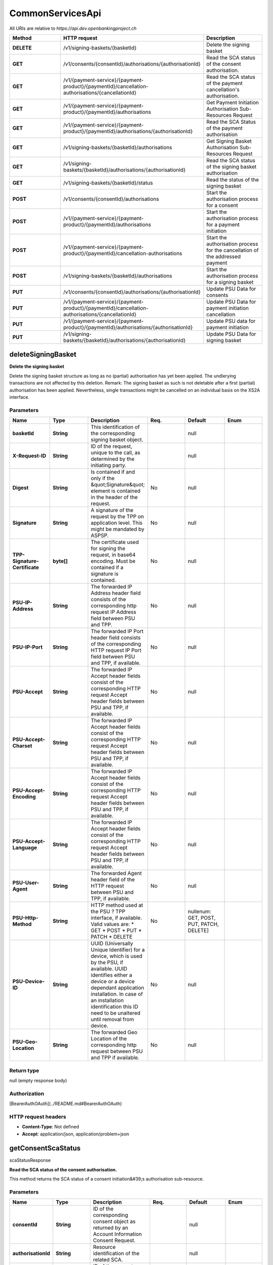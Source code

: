 CommonServicesApi
==========================================================


All URIs are relative to *https://api.dev.openbankingproject.ch*

.. csv-table::
   :header:  "Method", "HTTP request", "Description"
   :widths: 500, 500, 500

    "**DELETE**","/v1/signing-baskets/{basketId}","Delete the signing basket"
    "**GET**","/v1/consents/{consentId}/authorisations/{authorisationId}","Read the SCA status of the consent authorisation."
    "**GET**","/v1/{payment-service}/{payment-product}/{paymentId}/cancellation-authorisations/{cancellationId}","Read the SCA status of the payment cancellation's authorisation."
    "**GET**","/v1/{payment-service}/{payment-product}/{paymentId}/authorisations","Get Payment Initiation Authorisation Sub-Resources Request"
    "**GET**","/v1/{payment-service}/{payment-product}/{paymentId}/authorisations/{authorisationId}","Read the SCA Status of the payment authorisation"
    "**GET**","/v1/signing-baskets/{basketId}/authorisations","Get Signing Basket Authorisation Sub-Resources Request"
    "**GET**","/v1/signing-baskets/{basketId}/authorisations/{authorisationId}","Read the SCA status of the signing basket authorisation"
    "**GET**","/v1/signing-baskets/{basketId}/status","Read the status of the signing basket"
    "**POST**","/v1/consents/{consentId}/authorisations","Start the authorisation process for a consent"
    "**POST**","/v1/{payment-service}/{payment-product}/{paymentId}/authorisations","Start the authorisation process for a payment initiation"
    "**POST**","/v1/{payment-service}/{payment-product}/{paymentId}/cancellation-authorisations","Start the authorisation process for the cancellation of the addressed payment"
    "**POST**","/v1/signing-baskets/{basketId}/authorisations","Start the authorisation process for a signing basket"
    "**PUT**","/v1/consents/{consentId}/authorisations/{authorisationId}","Update PSU Data for consents"
    "**PUT**","/v1/{payment-service}/{payment-product}/{paymentId}/cancellation-authorisations/{cancellationId}","Update PSU Data for payment initiation cancellation"
    "**PUT**","/v1/{payment-service}/{payment-product}/{paymentId}/authorisations/{authorisationId}","Update PSU data for payment initiation"
    "**PUT**","/v1/signing-baskets/{basketId}/authorisations/{authorisationId}","Update PSU Data for signing basket"



deleteSigningBasket
---------------------------------------------


**Delete the signing basket**

Delete the signing basket structure as long as no (partial) authorisation has yet been applied. The undlerying transactions are not affected by this deletion.  Remark: The signing basket as such is not deletable after a first (partial) authorisation has been applied. Nevertheless, single transactions might be cancelled on an individual basis on the XS2A interface. 

Parameters
~~~~~~~~~~


.. csv-table::
   :header:  "Name", "Type", "Description", "Req.", "Default", "Enum"
   :widths: 500, 500, 500, 500, 500, 500

    "**basketId**", "**String**", "This identification of the corresponding signing basket object. ","", "null"
    "**X-Request-ID**", "**String**", "ID of the request, unique to the call, as determined by the initiating party.","", "null"
    "**Digest**", "**String**", "Is contained if and only if the \&quot;Signature\&quot; element is contained in the header of the request.","No", "null"
    "**Signature**", "**String**", "A signature of the request by the TPP on application level. This might be mandated by ASPSP. ","No", "null"
    "**TPP-Signature-Certificate**", "**byte[]**", "The certificate used for signing the request, in base64 encoding. Must be contained if a signature is contained. ","No", "null"
    "**PSU-IP-Address**", "**String**", "The forwarded IP Address header field consists of the corresponding http request IP Address field between PSU and TPP. ","No", "null"
    "**PSU-IP-Port**", "**String**", "The forwarded IP Port header field consists of the corresponding HTTP request IP Port field between PSU and TPP, if available. ","No", "null"
    "**PSU-Accept**", "**String**", "The forwarded IP Accept header fields consist of the corresponding HTTP request Accept header fields between PSU and TPP, if available. ","No", "null"
    "**PSU-Accept-Charset**", "**String**", "The forwarded IP Accept header fields consist of the corresponding HTTP request Accept header fields between PSU and TPP, if available. ","No", "null"
    "**PSU-Accept-Encoding**", "**String**", "The forwarded IP Accept header fields consist of the corresponding HTTP request Accept header fields between PSU and TPP, if available. ","No", "null"
    "**PSU-Accept-Language**", "**String**", "The forwarded IP Accept header fields consist of the corresponding HTTP request Accept header fields between PSU and TPP, if available. ","No", "null"
    "**PSU-User-Agent**", "**String**", "The forwarded Agent header field of the HTTP request between PSU and TPP, if available. ","No", "null"
    "**PSU-Http-Method**", "**String**", "HTTP method used at the PSU ? TPP interface, if available. Valid values are: * GET * POST * PUT * PATCH * DELETE ","No", "nullenum: GET, POST, PUT, PATCH, DELETE]"
    "**PSU-Device-ID**", "**String**", "UUID (Universally Unique Identifier) for a device, which is used by the PSU, if available. UUID identifies either a device or a device dependant application installation. In case of an installation identification this ID need to be unaltered until removal from device. ","No", "null"
    "**PSU-Geo-Location**", "**String**", "The forwarded Geo Location of the corresponding http request between PSU and TPP if available. ","No", "null"


Return type
~~~~~~~~~~~

null (empty response body)

Authorization
~~~~~~~~~~~~~

[BearerAuthOAuth](../README.md#BearerAuthOAuth)

HTTP request headers
~~~~~~~~~~~~~~~~~~~~

- **Content-Type**: Not defined
- **Accept**: application/json, application/problem+json

getConsentScaStatus
---------------------------------------------
scaStatusResponse

**Read the SCA status of the consent authorisation.**

This method returns the SCA status of a consent initiation&#39;s authorisation sub-resource. 

Parameters
~~~~~~~~~~


.. csv-table::
   :header:  "Name", "Type", "Description", "Req.", "Default", "Enum"
   :widths: 500, 500, 500, 500, 500, 500

    "**consentId**", "**String**", "ID of the corresponding consent object as returned by an Account Information Consent Request. ","", "null"
    "**authorisationId**", "**String**", "Resource identification of the related SCA.","", "null"
    "**X-Request-ID**", "**String**", "ID of the request, unique to the call, as determined by the initiating party.","", "null"
    "**Digest**", "**String**", "Is contained if and only if the \&quot;Signature\&quot; element is contained in the header of the request.","No", "null"
    "**Signature**", "**String**", "A signature of the request by the TPP on application level. This might be mandated by ASPSP. ","No", "null"
    "**TPP-Signature-Certificate**", "**byte[]**", "The certificate used for signing the request, in base64 encoding. Must be contained if a signature is contained. ","No", "null"
    "**PSU-IP-Address**", "**String**", "The forwarded IP Address header field consists of the corresponding HTTP request IP Address field between PSU and TPP. It shall be contained if and only if this request was actively initiated by the PSU. ","No", "null"
    "**PSU-IP-Port**", "**String**", "The forwarded IP Port header field consists of the corresponding HTTP request IP Port field between PSU and TPP, if available. ","No", "null"
    "**PSU-Accept**", "**String**", "The forwarded IP Accept header fields consist of the corresponding HTTP request Accept header fields between PSU and TPP, if available. ","No", "null"
    "**PSU-Accept-Charset**", "**String**", "The forwarded IP Accept header fields consist of the corresponding HTTP request Accept header fields between PSU and TPP, if available. ","No", "null"
    "**PSU-Accept-Encoding**", "**String**", "The forwarded IP Accept header fields consist of the corresponding HTTP request Accept header fields between PSU and TPP, if available. ","No", "null"
    "**PSU-Accept-Language**", "**String**", "The forwarded IP Accept header fields consist of the corresponding HTTP request Accept header fields between PSU and TPP, if available. ","No", "null"
    "**PSU-User-Agent**", "**String**", "The forwarded Agent header field of the HTTP request between PSU and TPP, if available. ","No", "null"
    "**PSU-Http-Method**", "**String**", "HTTP method used at the PSU ? TPP interface, if available. Valid values are: * GET * POST * PUT * PATCH * DELETE ","No", "nullenum: GET, POST, PUT, PATCH, DELETE]"
    "**PSU-Device-ID**", "**String**", "UUID (Universally Unique Identifier) for a device, which is used by the PSU, if available. UUID identifies either a device or a device dependant application installation. In case of an installation identification this ID need to be unaltered until removal from device. ","No", "null"
    "**PSU-Geo-Location**", "**String**", "The forwarded Geo Location of the corresponding http request between PSU and TPP if available. ","No", "null"


Return type
~~~~~~~~~~~

[**scaStatusResponse**](../Models/scaStatusResponse.md)

Authorization
~~~~~~~~~~~~~

[BearerAuthOAuth](../README.md#BearerAuthOAuth)

HTTP request headers
~~~~~~~~~~~~~~~~~~~~

- **Content-Type**: Not defined
- **Accept**: application/json, application/problem+json

getPaymentCancellationScaStatus
---------------------------------------------
scaStatusResponse

**Read the SCA status of the payment cancellation&#39;s authorisation.**

This method returns the SCA status of a payment initiation&#39;s authorisation sub-resource. 

Parameters
~~~~~~~~~~


.. csv-table::
   :header:  "Name", "Type", "Description", "Req.", "Default", "Enum"
   :widths: 500, 500, 500, 500, 500, 500

    "**payment-service**", "**String**", "Payment service:  Possible values are: * payments * bulk-payments * periodic-payments ","", "nullenum: payments, bulk-payments, periodic-payments]"
    "**payment-product**", "**String**", "The addressed payment product endpoint, e.g. for SEPA Credit Transfers (SCT). The ASPSP will publish which of the payment products/endpoints will be supported.  The following payment products are supported:   - domestic-swiss-credit-transfers-isr   - domestic-swiss-credit-transfers   - domestic-swiss-foreign-credit-transfers   - swiss-sepa-credit-transfers   - swiss-cross-border-credit-transfers   - pain.001-sepa-credit-transfers   - pain.001-cross-border-credit-transfers   - pain.001-swiss-six-credit-transfers  **Remark:** For all SEPA Credit Transfer based endpoints which accept XML encoding, the XML pain.001 schemes provided by EPC are supported by the ASPSP as a minimum for the body content. Further XML schemes might be supported by some communities.  **Remark:** For cross-border and TARGET-2 payments only community wide pain.001 schemes do exist. There are plenty of country specificic scheme variants. ","", "nullenum: domestic-swiss-credit-transfers-isr, domestic-swiss-credit-transfers, domestic-swiss-foreign-credit-transfers, swiss-sepa-credit-transfers, swiss-cross-border-credit-transfers, pain.001-sepa-credit-transfers, pain.001-cross-border-credit-transfers, pain.001-swiss-six-credit-transfers]"
    "**paymentId**", "**String**", "Resource identification of the generated payment initiation resource.","", "null"
    "**cancellationId**", "**String**", "Identification for cancellation resource.","", "null"
    "**X-Request-ID**", "**String**", "ID of the request, unique to the call, as determined by the initiating party.","", "null"
    "**Digest**", "**String**", "Is contained if and only if the \&quot;Signature\&quot; element is contained in the header of the request.","No", "null"
    "**Signature**", "**String**", "A signature of the request by the TPP on application level. This might be mandated by ASPSP. ","No", "null"
    "**TPP-Signature-Certificate**", "**byte[]**", "The certificate used for signing the request, in base64 encoding. Must be contained if a signature is contained. ","No", "null"
    "**PSU-IP-Address**", "**String**", "The forwarded IP Address header field consists of the corresponding http request IP Address field between PSU and TPP. ","No", "null"
    "**PSU-IP-Port**", "**String**", "The forwarded IP Port header field consists of the corresponding HTTP request IP Port field between PSU and TPP, if available. ","No", "null"
    "**PSU-Accept**", "**String**", "The forwarded IP Accept header fields consist of the corresponding HTTP request Accept header fields between PSU and TPP, if available. ","No", "null"
    "**PSU-Accept-Charset**", "**String**", "The forwarded IP Accept header fields consist of the corresponding HTTP request Accept header fields between PSU and TPP, if available. ","No", "null"
    "**PSU-Accept-Encoding**", "**String**", "The forwarded IP Accept header fields consist of the corresponding HTTP request Accept header fields between PSU and TPP, if available. ","No", "null"
    "**PSU-Accept-Language**", "**String**", "The forwarded IP Accept header fields consist of the corresponding HTTP request Accept header fields between PSU and TPP, if available. ","No", "null"
    "**PSU-User-Agent**", "**String**", "The forwarded Agent header field of the HTTP request between PSU and TPP, if available. ","No", "null"
    "**PSU-Http-Method**", "**String**", "HTTP method used at the PSU ? TPP interface, if available. Valid values are: * GET * POST * PUT * PATCH * DELETE ","No", "nullenum: GET, POST, PUT, PATCH, DELETE]"
    "**PSU-Device-ID**", "**String**", "UUID (Universally Unique Identifier) for a device, which is used by the PSU, if available. UUID identifies either a device or a device dependant application installation. In case of an installation identification this ID need to be unaltered until removal from device. ","No", "null"
    "**PSU-Geo-Location**", "**String**", "The forwarded Geo Location of the corresponding http request between PSU and TPP if available. ","No", "null"


Return type
~~~~~~~~~~~

[**scaStatusResponse**](../Models/scaStatusResponse.md)

Authorization
~~~~~~~~~~~~~

[BearerAuthOAuth](../README.md#BearerAuthOAuth)

HTTP request headers
~~~~~~~~~~~~~~~~~~~~

- **Content-Type**: Not defined
- **Accept**: application/json, application/problem+json

getPaymentInitiationAuthorisation
---------------------------------------------
authorisations

**Get Payment Initiation Authorisation Sub-Resources Request**

Read a list of all authorisation subresources IDs which have been created.  This function returns an array of hyperlinks to all generated authorisation sub-resources. 

Parameters
~~~~~~~~~~


.. csv-table::
   :header:  "Name", "Type", "Description", "Req.", "Default", "Enum"
   :widths: 500, 500, 500, 500, 500, 500

    "**payment-service**", "**String**", "Payment service:  Possible values are: * payments * bulk-payments * periodic-payments ","", "nullenum: payments, bulk-payments, periodic-payments]"
    "**payment-product**", "**String**", "The addressed payment product endpoint, e.g. for SEPA Credit Transfers (SCT). The ASPSP will publish which of the payment products/endpoints will be supported.  The following payment products are supported:   - domestic-swiss-credit-transfers-isr   - domestic-swiss-credit-transfers   - domestic-swiss-foreign-credit-transfers   - swiss-sepa-credit-transfers   - swiss-cross-border-credit-transfers   - pain.001-sepa-credit-transfers   - pain.001-cross-border-credit-transfers   - pain.001-swiss-six-credit-transfers  **Remark:** For all SEPA Credit Transfer based endpoints which accept XML encoding, the XML pain.001 schemes provided by EPC are supported by the ASPSP as a minimum for the body content. Further XML schemes might be supported by some communities.  **Remark:** For cross-border and TARGET-2 payments only community wide pain.001 schemes do exist. There are plenty of country specificic scheme variants. ","", "nullenum: domestic-swiss-credit-transfers-isr, domestic-swiss-credit-transfers, domestic-swiss-foreign-credit-transfers, swiss-sepa-credit-transfers, swiss-cross-border-credit-transfers, pain.001-sepa-credit-transfers, pain.001-cross-border-credit-transfers, pain.001-swiss-six-credit-transfers]"
    "**paymentId**", "**String**", "Resource identification of the generated payment initiation resource.","", "null"
    "**X-Request-ID**", "**String**", "ID of the request, unique to the call, as determined by the initiating party.","", "null"
    "**Digest**", "**String**", "Is contained if and only if the \&quot;Signature\&quot; element is contained in the header of the request.","No", "null"
    "**Signature**", "**String**", "A signature of the request by the TPP on application level. This might be mandated by ASPSP. ","No", "null"
    "**TPP-Signature-Certificate**", "**byte[]**", "The certificate used for signing the request, in base64 encoding. Must be contained if a signature is contained. ","No", "null"
    "**PSU-IP-Address**", "**String**", "The forwarded IP Address header field consists of the corresponding http request IP Address field between PSU and TPP. ","No", "null"
    "**PSU-IP-Port**", "**String**", "The forwarded IP Port header field consists of the corresponding HTTP request IP Port field between PSU and TPP, if available. ","No", "null"
    "**PSU-Accept**", "**String**", "The forwarded IP Accept header fields consist of the corresponding HTTP request Accept header fields between PSU and TPP, if available. ","No", "null"
    "**PSU-Accept-Charset**", "**String**", "The forwarded IP Accept header fields consist of the corresponding HTTP request Accept header fields between PSU and TPP, if available. ","No", "null"
    "**PSU-Accept-Encoding**", "**String**", "The forwarded IP Accept header fields consist of the corresponding HTTP request Accept header fields between PSU and TPP, if available. ","No", "null"
    "**PSU-Accept-Language**", "**String**", "The forwarded IP Accept header fields consist of the corresponding HTTP request Accept header fields between PSU and TPP, if available. ","No", "null"
    "**PSU-User-Agent**", "**String**", "The forwarded Agent header field of the HTTP request between PSU and TPP, if available. ","No", "null"
    "**PSU-Http-Method**", "**String**", "HTTP method used at the PSU ? TPP interface, if available. Valid values are: * GET * POST * PUT * PATCH * DELETE ","No", "nullenum: GET, POST, PUT, PATCH, DELETE]"
    "**PSU-Device-ID**", "**String**", "UUID (Universally Unique Identifier) for a device, which is used by the PSU, if available. UUID identifies either a device or a device dependant application installation. In case of an installation identification this ID need to be unaltered until removal from device. ","No", "null"
    "**PSU-Geo-Location**", "**String**", "The forwarded Geo Location of the corresponding http request between PSU and TPP if available. ","No", "null"


Return type
~~~~~~~~~~~

[**authorisations**](../Models/authorisations.md)

Authorization
~~~~~~~~~~~~~

[BearerAuthOAuth](../README.md#BearerAuthOAuth)

HTTP request headers
~~~~~~~~~~~~~~~~~~~~

- **Content-Type**: Not defined
- **Accept**: application/json, application/problem+json

getPaymentInitiationScaStatus
---------------------------------------------
scaStatusResponse

**Read the SCA Status of the payment authorisation**

This method returns the SCA status of a payment initiation&#39;s authorisation sub-resource. 

Parameters
~~~~~~~~~~


.. csv-table::
   :header:  "Name", "Type", "Description", "Req.", "Default", "Enum"
   :widths: 500, 500, 500, 500, 500, 500

    "**payment-service**", "**String**", "Payment service:  Possible values are: * payments * bulk-payments * periodic-payments ","", "nullenum: payments, bulk-payments, periodic-payments]"
    "**payment-product**", "**String**", "The addressed payment product endpoint, e.g. for SEPA Credit Transfers (SCT). The ASPSP will publish which of the payment products/endpoints will be supported.  The following payment products are supported:   - domestic-swiss-credit-transfers-isr   - domestic-swiss-credit-transfers   - domestic-swiss-foreign-credit-transfers   - swiss-sepa-credit-transfers   - swiss-cross-border-credit-transfers   - pain.001-sepa-credit-transfers   - pain.001-cross-border-credit-transfers   - pain.001-swiss-six-credit-transfers  **Remark:** For all SEPA Credit Transfer based endpoints which accept XML encoding, the XML pain.001 schemes provided by EPC are supported by the ASPSP as a minimum for the body content. Further XML schemes might be supported by some communities.  **Remark:** For cross-border and TARGET-2 payments only community wide pain.001 schemes do exist. There are plenty of country specificic scheme variants. ","", "nullenum: domestic-swiss-credit-transfers-isr, domestic-swiss-credit-transfers, domestic-swiss-foreign-credit-transfers, swiss-sepa-credit-transfers, swiss-cross-border-credit-transfers, pain.001-sepa-credit-transfers, pain.001-cross-border-credit-transfers, pain.001-swiss-six-credit-transfers]"
    "**paymentId**", "**String**", "Resource identification of the generated payment initiation resource.","", "null"
    "**authorisationId**", "**String**", "Resource identification of the related SCA.","", "null"
    "**X-Request-ID**", "**String**", "ID of the request, unique to the call, as determined by the initiating party.","", "null"
    "**Digest**", "**String**", "Is contained if and only if the \&quot;Signature\&quot; element is contained in the header of the request.","No", "null"
    "**Signature**", "**String**", "A signature of the request by the TPP on application level. This might be mandated by ASPSP. ","No", "null"
    "**TPP-Signature-Certificate**", "**byte[]**", "The certificate used for signing the request, in base64 encoding. Must be contained if a signature is contained. ","No", "null"
    "**PSU-IP-Address**", "**String**", "The forwarded IP Address header field consists of the corresponding http request IP Address field between PSU and TPP. ","No", "null"
    "**PSU-IP-Port**", "**String**", "The forwarded IP Port header field consists of the corresponding HTTP request IP Port field between PSU and TPP, if available. ","No", "null"
    "**PSU-Accept**", "**String**", "The forwarded IP Accept header fields consist of the corresponding HTTP request Accept header fields between PSU and TPP, if available. ","No", "null"
    "**PSU-Accept-Charset**", "**String**", "The forwarded IP Accept header fields consist of the corresponding HTTP request Accept header fields between PSU and TPP, if available. ","No", "null"
    "**PSU-Accept-Encoding**", "**String**", "The forwarded IP Accept header fields consist of the corresponding HTTP request Accept header fields between PSU and TPP, if available. ","No", "null"
    "**PSU-Accept-Language**", "**String**", "The forwarded IP Accept header fields consist of the corresponding HTTP request Accept header fields between PSU and TPP, if available. ","No", "null"
    "**PSU-User-Agent**", "**String**", "The forwarded Agent header field of the HTTP request between PSU and TPP, if available. ","No", "null"
    "**PSU-Http-Method**", "**String**", "HTTP method used at the PSU ? TPP interface, if available. Valid values are: * GET * POST * PUT * PATCH * DELETE ","No", "nullenum: GET, POST, PUT, PATCH, DELETE]"
    "**PSU-Device-ID**", "**String**", "UUID (Universally Unique Identifier) for a device, which is used by the PSU, if available. UUID identifies either a device or a device dependant application installation. In case of an installation identification this ID need to be unaltered until removal from device. ","No", "null"
    "**PSU-Geo-Location**", "**String**", "The forwarded Geo Location of the corresponding http request between PSU and TPP if available. ","No", "null"


Return type
~~~~~~~~~~~

[**scaStatusResponse**](../Models/scaStatusResponse.md)

Authorization
~~~~~~~~~~~~~

[BearerAuthOAuth](../README.md#BearerAuthOAuth)

HTTP request headers
~~~~~~~~~~~~~~~~~~~~

- **Content-Type**: Not defined
- **Accept**: application/json, application/problem+json

getSigningBasketAuthorisation
---------------------------------------------
authorisations

**Get Signing Basket Authorisation Sub-Resources Request**

Read a list of all authorisation subresources IDs which have been created.  This function returns an array of hyperlinks to all generated authorisation sub-resources. 

Parameters
~~~~~~~~~~


.. csv-table::
   :header:  "Name", "Type", "Description", "Req.", "Default", "Enum"
   :widths: 500, 500, 500, 500, 500, 500

    "**basketId**", "**String**", "This identification of the corresponding signing basket object. ","", "null"
    "**X-Request-ID**", "**String**", "ID of the request, unique to the call, as determined by the initiating party.","", "null"
    "**Digest**", "**String**", "Is contained if and only if the \&quot;Signature\&quot; element is contained in the header of the request.","No", "null"
    "**Signature**", "**String**", "A signature of the request by the TPP on application level. This might be mandated by ASPSP. ","No", "null"
    "**TPP-Signature-Certificate**", "**byte[]**", "The certificate used for signing the request, in base64 encoding. Must be contained if a signature is contained. ","No", "null"
    "**PSU-IP-Address**", "**String**", "The forwarded IP Address header field consists of the corresponding http request IP Address field between PSU and TPP. ","No", "null"
    "**PSU-IP-Port**", "**String**", "The forwarded IP Port header field consists of the corresponding HTTP request IP Port field between PSU and TPP, if available. ","No", "null"
    "**PSU-Accept**", "**String**", "The forwarded IP Accept header fields consist of the corresponding HTTP request Accept header fields between PSU and TPP, if available. ","No", "null"
    "**PSU-Accept-Charset**", "**String**", "The forwarded IP Accept header fields consist of the corresponding HTTP request Accept header fields between PSU and TPP, if available. ","No", "null"
    "**PSU-Accept-Encoding**", "**String**", "The forwarded IP Accept header fields consist of the corresponding HTTP request Accept header fields between PSU and TPP, if available. ","No", "null"
    "**PSU-Accept-Language**", "**String**", "The forwarded IP Accept header fields consist of the corresponding HTTP request Accept header fields between PSU and TPP, if available. ","No", "null"
    "**PSU-User-Agent**", "**String**", "The forwarded Agent header field of the HTTP request between PSU and TPP, if available. ","No", "null"
    "**PSU-Http-Method**", "**String**", "HTTP method used at the PSU ? TPP interface, if available. Valid values are: * GET * POST * PUT * PATCH * DELETE ","No", "nullenum: GET, POST, PUT, PATCH, DELETE]"
    "**PSU-Device-ID**", "**String**", "UUID (Universally Unique Identifier) for a device, which is used by the PSU, if available. UUID identifies either a device or a device dependant application installation. In case of an installation identification this ID need to be unaltered until removal from device. ","No", "null"
    "**PSU-Geo-Location**", "**String**", "The forwarded Geo Location of the corresponding http request between PSU and TPP if available. ","No", "null"


Return type
~~~~~~~~~~~

[**authorisations**](../Models/authorisations.md)

Authorization
~~~~~~~~~~~~~

[BearerAuthOAuth](../README.md#BearerAuthOAuth)

HTTP request headers
~~~~~~~~~~~~~~~~~~~~

- **Content-Type**: Not defined
- **Accept**: application/json, application/problem+json

getSigningBasketScaStatus
---------------------------------------------
scaStatusResponse

**Read the SCA status of the signing basket authorisation**

This method returns the SCA status of a signing basket&#39;s authorisation sub-resource. 

Parameters
~~~~~~~~~~


.. csv-table::
   :header:  "Name", "Type", "Description", "Req.", "Default", "Enum"
   :widths: 500, 500, 500, 500, 500, 500

    "**basketId**", "**String**", "This identification of the corresponding signing basket object. ","", "null"
    "**authorisationId**", "**String**", "Resource identification of the related SCA.","", "null"
    "**X-Request-ID**", "**String**", "ID of the request, unique to the call, as determined by the initiating party.","", "null"
    "**Digest**", "**String**", "Is contained if and only if the \&quot;Signature\&quot; element is contained in the header of the request.","No", "null"
    "**Signature**", "**String**", "A signature of the request by the TPP on application level. This might be mandated by ASPSP. ","No", "null"
    "**TPP-Signature-Certificate**", "**byte[]**", "The certificate used for signing the request, in base64 encoding. Must be contained if a signature is contained. ","No", "null"
    "**PSU-IP-Address**", "**String**", "The forwarded IP Address header field consists of the corresponding http request IP Address field between PSU and TPP. ","No", "null"
    "**PSU-IP-Port**", "**String**", "The forwarded IP Port header field consists of the corresponding HTTP request IP Port field between PSU and TPP, if available. ","No", "null"
    "**PSU-Accept**", "**String**", "The forwarded IP Accept header fields consist of the corresponding HTTP request Accept header fields between PSU and TPP, if available. ","No", "null"
    "**PSU-Accept-Charset**", "**String**", "The forwarded IP Accept header fields consist of the corresponding HTTP request Accept header fields between PSU and TPP, if available. ","No", "null"
    "**PSU-Accept-Encoding**", "**String**", "The forwarded IP Accept header fields consist of the corresponding HTTP request Accept header fields between PSU and TPP, if available. ","No", "null"
    "**PSU-Accept-Language**", "**String**", "The forwarded IP Accept header fields consist of the corresponding HTTP request Accept header fields between PSU and TPP, if available. ","No", "null"
    "**PSU-User-Agent**", "**String**", "The forwarded Agent header field of the HTTP request between PSU and TPP, if available. ","No", "null"
    "**PSU-Http-Method**", "**String**", "HTTP method used at the PSU ? TPP interface, if available. Valid values are: * GET * POST * PUT * PATCH * DELETE ","No", "nullenum: GET, POST, PUT, PATCH, DELETE]"
    "**PSU-Device-ID**", "**String**", "UUID (Universally Unique Identifier) for a device, which is used by the PSU, if available. UUID identifies either a device or a device dependant application installation. In case of an installation identification this ID need to be unaltered until removal from device. ","No", "null"
    "**PSU-Geo-Location**", "**String**", "The forwarded Geo Location of the corresponding http request between PSU and TPP if available. ","No", "null"


Return type
~~~~~~~~~~~

[**scaStatusResponse**](../Models/scaStatusResponse.md)

Authorization
~~~~~~~~~~~~~

[BearerAuthOAuth](../README.md#BearerAuthOAuth)

HTTP request headers
~~~~~~~~~~~~~~~~~~~~

- **Content-Type**: Not defined
- **Accept**: application/json, application/problem+json

getSigningBasketStatus
---------------------------------------------
signingBasketStatusResponse-200

**Read the status of the signing basket**

Returns the status of a signing basket object. 

Parameters
~~~~~~~~~~


.. csv-table::
   :header:  "Name", "Type", "Description", "Req.", "Default", "Enum"
   :widths: 500, 500, 500, 500, 500, 500

    "**basketId**", "**String**", "This identification of the corresponding signing basket object. ","", "null"
    "**X-Request-ID**", "**String**", "ID of the request, unique to the call, as determined by the initiating party.","", "null"
    "**Digest**", "**String**", "Is contained if and only if the \&quot;Signature\&quot; element is contained in the header of the request.","No", "null"
    "**Signature**", "**String**", "A signature of the request by the TPP on application level. This might be mandated by ASPSP. ","No", "null"
    "**TPP-Signature-Certificate**", "**byte[]**", "The certificate used for signing the request, in base64 encoding. Must be contained if a signature is contained. ","No", "null"
    "**PSU-ID**", "**String**", "Client ID of the PSU in the ASPSP client interface.  Might be mandated in the ASPSP&#39;s documentation.  It might be contained even if an OAuth2 based authentication was performed in a pre-step or an OAuth2 based SCA was performed in an preceding AIS service in the same session. In this case the ASPSP might check whether PSU-ID and token match, according to ASPSP documentation. ","No", "null"
    "**PSU-ID-Type**", "**String**", "Type of the PSU-ID, needed in scenarios where PSUs have several PSU-IDs as access possibility.  In this case, the mean and use are then defined in the ASPSP&#39;s documentation. ","No", "null"
    "**PSU-Corporate-ID**", "**String**", "Might be mandated in the ASPSP&#39;s documentation. Only used in a corporate context. ","No", "null"
    "**PSU-Corporate-ID-Type**", "**String**", "Might be mandated in the ASPSP&#39;s documentation. Only used in a corporate context. ","No", "null"
    "**PSU-IP-Address**", "**String**", "The forwarded IP Address header field consists of the corresponding http request IP Address field between PSU and TPP. ","No", "null"
    "**PSU-IP-Port**", "**String**", "The forwarded IP Port header field consists of the corresponding HTTP request IP Port field between PSU and TPP, if available. ","No", "null"
    "**PSU-Accept**", "**String**", "The forwarded IP Accept header fields consist of the corresponding HTTP request Accept header fields between PSU and TPP, if available. ","No", "null"
    "**PSU-Accept-Charset**", "**String**", "The forwarded IP Accept header fields consist of the corresponding HTTP request Accept header fields between PSU and TPP, if available. ","No", "null"
    "**PSU-Accept-Encoding**", "**String**", "The forwarded IP Accept header fields consist of the corresponding HTTP request Accept header fields between PSU and TPP, if available. ","No", "null"
    "**PSU-Accept-Language**", "**String**", "The forwarded IP Accept header fields consist of the corresponding HTTP request Accept header fields between PSU and TPP, if available. ","No", "null"
    "**PSU-User-Agent**", "**String**", "The forwarded Agent header field of the HTTP request between PSU and TPP, if available. ","No", "null"
    "**PSU-Http-Method**", "**String**", "HTTP method used at the PSU ? TPP interface, if available. Valid values are: * GET * POST * PUT * PATCH * DELETE ","No", "nullenum: GET, POST, PUT, PATCH, DELETE]"
    "**PSU-Device-ID**", "**String**", "UUID (Universally Unique Identifier) for a device, which is used by the PSU, if available. UUID identifies either a device or a device dependant application installation. In case of an installation identification this ID need to be unaltered until removal from device. ","No", "null"
    "**PSU-Geo-Location**", "**String**", "The forwarded Geo Location of the corresponding http request between PSU and TPP if available. ","No", "null"


Return type
~~~~~~~~~~~

[**signingBasketStatusResponse-200**](../Models/signingBasketStatusResponse-200.md)

Authorization
~~~~~~~~~~~~~

[BearerAuthOAuth](../README.md#BearerAuthOAuth)

HTTP request headers
~~~~~~~~~~~~~~~~~~~~

- **Content-Type**: Not defined
- **Accept**: application/json, application/problem+json

startConsentAuthorisation
---------------------------------------------
startScaprocessResponse

**Start the authorisation process for a consent**

Create an authorisation sub-resource and start the authorisation process of a consent. The message might in addition transmit authentication and authorisation related data.  his method is iterated n times for a n times SCA authorisation in a corporate context, each creating an own authorisation sub-endpoint for the corresponding PSU authorising the consent.  The ASPSP might make the usage of this access method unnecessary, since the related authorisation resource will be automatically created by the ASPSP after the submission of the consent data with the first POST consents call.  The start authorisation process is a process which is needed for creating a new authorisation or cancellation sub-resource.  This applies in the following scenarios:    * The ASPSP has indicated with an &#39;startAuthorisation&#39; hyperlink in the preceding Payment     Initiation Response that an explicit start of the authorisation process is needed by the TPP.     The &#39;startAuthorisation&#39; hyperlink can transport more information about data which needs to be     uploaded by using the extended forms.     * &#39;startAuthorisationWithPsuIdentfication&#39;,     * &#39;startAuthorisationWithPsuAuthentication&#39;     * &#39;startAuthorisationWithEncryptedPsuAuthentication&#39;     * &#39;startAuthorisationWithAuthentciationMethodSelection&#39;   * The related payment initiation cannot yet be executed since a multilevel SCA is mandated.   * The ASPSP has indicated with an &#39;startAuthorisation&#39; hyperlink in the preceding     Payment Cancellation Response that an explicit start of the authorisation process is needed by the TPP.     The &#39;startAuthorisation&#39; hyperlink can transport more information about data which needs to be uploaded     by using the extended forms as indicated above.   * The related payment cancellation request cannot be applied yet since a multilevel SCA is mandate for     executing the cancellation.   * The signing basket needs to be authorised yet. 

Parameters
~~~~~~~~~~


.. csv-table::
   :header:  "Name", "Type", "Description", "Req.", "Default", "Enum"
   :widths: 500, 500, 500, 500, 500, 500

    "**consentId**", "**String**", "ID of the corresponding consent object as returned by an Account Information Consent Request. ","", "null"
    "**X-Request-ID**", "**String**", "ID of the request, unique to the call, as determined by the initiating party.","", "null"
    "**Digest**", "**String**", "Is contained if and only if the \&quot;Signature\&quot; element is contained in the header of the request.","No", "null"
    "**Signature**", "**String**", "A signature of the request by the TPP on application level. This might be mandated by ASPSP. ","No", "null"
    "**TPP-Signature-Certificate**", "**byte[]**", "The certificate used for signing the request, in base64 encoding. Must be contained if a signature is contained. ","No", "null"
    "**PSU-ID**", "**String**", "Client ID of the PSU in the ASPSP client interface.  Might be mandated in the ASPSP&#39;s documentation.  It might be contained even if an OAuth2 based authentication was performed in a pre-step or an OAuth2 based SCA was performed in an preceding AIS service in the same session. In this case the ASPSP might check whether PSU-ID and token match, according to ASPSP documentation. ","No", "null"
    "**PSU-ID-Type**", "**String**", "Type of the PSU-ID, needed in scenarios where PSUs have several PSU-IDs as access possibility.  In this case, the mean and use are then defined in the ASPSP&#39;s documentation. ","No", "null"
    "**PSU-Corporate-ID**", "**String**", "Might be mandated in the ASPSP&#39;s documentation. Only used in a corporate context. ","No", "null"
    "**PSU-Corporate-ID-Type**", "**String**", "Might be mandated in the ASPSP&#39;s documentation. Only used in a corporate context. ","No", "null"
    "**TPP-Redirect-Preferred**", "**String**", "If it equals \&quot;true\&quot;, the TPP prefers a redirect over an embedded SCA approach. If it equals \&quot;false\&quot;, the TPP prefers not to be redirected for SCA. The ASPSP will then choose between the Embedded or the Decoupled SCA approach, depending on the choice of the SCA procedure by the TPP/PSU. If the parameter is not used, the ASPSP will choose the SCA approach to be applied depending on the SCA method chosen by the TPP/PSU. ","No", "nullenum: true, false]"
    "**TPP-Redirect-URI**", "**URI**", "URI of the TPP, where the transaction flow shall be redirected to after a Redirect.  Mandated for the Redirect SCA Approach, specifically when TPP-Redirect-Preferred equals \&quot;true\&quot;. It is recommended to always use this header field.  **Remark for Future:** This field might be changed to mandatory in the next version of the specification. ","No", "null"
    "**TPP-Nok-Redirect-URI**", "**URI**", "If this URI is contained, the TPP is asking to redirect the transaction flow to this address instead of the TPP-Redirect-URI in case of a negative result of the redirect SCA method. This might be ignored by the ASPSP. ","No", "null"
    "**TPP-Notification-URI**", "**String**", "URI for the Endpoint of the TPP-API to which the status of the payment initiation should be sent. This header field may by ignored by the ASPSP.  For security reasons, it shall be ensured that the TPP-Notification-URI as introduced above is secured by the TPP eIDAS QWAC used for identification of the TPP. The following applies:  URIs which are provided by TPPs in TPP-Notification-URI shall comply with the domain secured by the eIDAS QWAC certificate of the TPP in the field CN or SubjectAltName of the certificate. Please note that in case of example-TPP.com as certificate entry TPP- Notification-URI like www.example-TPP.com/xs2a-client/v1/ASPSPidentifcation/mytransaction- id/notifications or notifications.example-TPP.com/xs2a-client/v1/ASPSPidentifcation/mytransaction- id/notifications would be compliant.  Wildcard definitions shall be taken into account for compliance checks by the ASPSP.  ASPSPs may respond with ASPSP-Notification-Support set to false, if the provided URIs do not comply. ","No", "null"
    "**TPP-Notification-Content-Preferred**", "**String**", "The string has the form  status&#x3D;X1, ..., Xn  where Xi is one of the constants SCA, PROCESS, LAST and where constants are not repeated. The usage of the constants supports the of following semantics:    SCA: A notification on every change of the scaStatus attribute for all related authorisation processes is preferred by the TPP.    PROCESS: A notification on all changes of consentStatus or transactionStatus attributes is preferred by the TPP.   LAST: Only a notification on the last consentStatus or transactionStatus as available in the XS2A interface is preferred by the TPP.  This header field may be ignored, if the ASPSP does not support resource notification services for the related TPP. ","No", "null"
    "**PSU-IP-Address**", "**String**", "The forwarded IP Address header field consists of the corresponding HTTP request IP Address field between PSU and TPP. It shall be contained if and only if this request was actively initiated by the PSU. ","No", "null"
    "**PSU-IP-Port**", "**String**", "The forwarded IP Port header field consists of the corresponding HTTP request IP Port field between PSU and TPP, if available. ","No", "null"
    "**PSU-Accept**", "**String**", "The forwarded IP Accept header fields consist of the corresponding HTTP request Accept header fields between PSU and TPP, if available. ","No", "null"
    "**PSU-Accept-Charset**", "**String**", "The forwarded IP Accept header fields consist of the corresponding HTTP request Accept header fields between PSU and TPP, if available. ","No", "null"
    "**PSU-Accept-Encoding**", "**String**", "The forwarded IP Accept header fields consist of the corresponding HTTP request Accept header fields between PSU and TPP, if available. ","No", "null"
    "**PSU-Accept-Language**", "**String**", "The forwarded IP Accept header fields consist of the corresponding HTTP request Accept header fields between PSU and TPP, if available. ","No", "null"
    "**PSU-User-Agent**", "**String**", "The forwarded Agent header field of the HTTP request between PSU and TPP, if available. ","No", "null"
    "**PSU-Http-Method**", "**String**", "HTTP method used at the PSU ? TPP interface, if available. Valid values are: * GET * POST * PUT * PATCH * DELETE ","No", "nullenum: GET, POST, PUT, PATCH, DELETE]"
    "**PSU-Device-ID**", "**String**", "UUID (Universally Unique Identifier) for a device, which is used by the PSU, if available. UUID identifies either a device or a device dependant application installation. In case of an installation identification this ID need to be unaltered until removal from device. ","No", "null"
    "**PSU-Geo-Location**", "**String**", "The forwarded Geo Location of the corresponding http request between PSU and TPP if available. ","No", "null"
    "**UNKNOWN\_BASE\_TYPE**", "[**UNKNOWN_BASE_TYPE**](../Models/UNKNOWN_BASE_TYPE.md)", "","No", ""


Return type
~~~~~~~~~~~

[**startScaprocessResponse**](../Models/startScaprocessResponse.md)

Authorization
~~~~~~~~~~~~~

[BearerAuthOAuth](../README.md#BearerAuthOAuth)

HTTP request headers
~~~~~~~~~~~~~~~~~~~~

- **Content-Type**: application/json
- **Accept**: application/json, application/problem+json

startPaymentAuthorisation
---------------------------------------------
startScaprocessResponse

**Start the authorisation process for a payment initiation**

Create an authorisation sub-resource and start the authorisation process. The message might in addition transmit authentication and authorisation related data.  This method is iterated n times for a n times SCA authorisation in a corporate context, each creating an own authorisation sub-endpoint for the corresponding PSU authorising the transaction.  The ASPSP might make the usage of this access method unnecessary in case of only one SCA process needed, since the related authorisation resource might be automatically created by the ASPSP after the submission of the payment data with the first POST payments/{payment-product} call.  The start authorisation process is a process which is needed for creating a new authorisation or cancellation sub-resource.  This applies in the following scenarios:    * The ASPSP has indicated with an &#39;startAuthorisation&#39; hyperlink in the preceding Payment     Initiation Response that an explicit start of the authorisation process is needed by the TPP.     The &#39;startAuthorisation&#39; hyperlink can transport more information about data which needs to be     uploaded by using the extended forms.     * &#39;startAuthorisationWithPsuIdentfication&#39;,     * &#39;startAuthorisationWithPsuAuthentication&#39;     * &#39;startAuthorisationWithEncryptedPsuAuthentication&#39;     * &#39;startAuthorisationWithAuthentciationMethodSelection&#39;   * The related payment initiation cannot yet be executed since a multilevel SCA is mandated.   * The ASPSP has indicated with an &#39;startAuthorisation&#39; hyperlink in the preceding     Payment Cancellation Response that an explicit start of the authorisation process is needed by the TPP.     The &#39;startAuthorisation&#39; hyperlink can transport more information about data which needs to be uploaded     by using the extended forms as indicated above.   * The related payment cancellation request cannot be applied yet since a multilevel SCA is mandate for     executing the cancellation.   * The signing basket needs to be authorised yet. 

Parameters
~~~~~~~~~~


.. csv-table::
   :header:  "Name", "Type", "Description", "Req.", "Default", "Enum"
   :widths: 500, 500, 500, 500, 500, 500

    "**payment-service**", "**String**", "Payment service:  Possible values are: * payments * bulk-payments * periodic-payments ","", "nullenum: payments, bulk-payments, periodic-payments]"
    "**payment-product**", "**String**", "The addressed payment product endpoint, e.g. for SEPA Credit Transfers (SCT). The ASPSP will publish which of the payment products/endpoints will be supported.  The following payment products are supported:   - domestic-swiss-credit-transfers-isr   - domestic-swiss-credit-transfers   - domestic-swiss-foreign-credit-transfers   - swiss-sepa-credit-transfers   - swiss-cross-border-credit-transfers   - pain.001-sepa-credit-transfers   - pain.001-cross-border-credit-transfers   - pain.001-swiss-six-credit-transfers  **Remark:** For all SEPA Credit Transfer based endpoints which accept XML encoding, the XML pain.001 schemes provided by EPC are supported by the ASPSP as a minimum for the body content. Further XML schemes might be supported by some communities.  **Remark:** For cross-border and TARGET-2 payments only community wide pain.001 schemes do exist. There are plenty of country specificic scheme variants. ","", "nullenum: domestic-swiss-credit-transfers-isr, domestic-swiss-credit-transfers, domestic-swiss-foreign-credit-transfers, swiss-sepa-credit-transfers, swiss-cross-border-credit-transfers, pain.001-sepa-credit-transfers, pain.001-cross-border-credit-transfers, pain.001-swiss-six-credit-transfers]"
    "**paymentId**", "**String**", "Resource identification of the generated payment initiation resource.","", "null"
    "**X-Request-ID**", "**String**", "ID of the request, unique to the call, as determined by the initiating party.","", "null"
    "**PSU-ID**", "**String**", "Client ID of the PSU in the ASPSP client interface.  Might be mandated in the ASPSP&#39;s documentation.  It might be contained even if an OAuth2 based authentication was performed in a pre-step or an OAuth2 based SCA was performed in an preceding AIS service in the same session. In this case the ASPSP might check whether PSU-ID and token match, according to ASPSP documentation. ","No", "null"
    "**PSU-ID-Type**", "**String**", "Type of the PSU-ID, needed in scenarios where PSUs have several PSU-IDs as access possibility.  In this case, the mean and use are then defined in the ASPSP&#39;s documentation. ","No", "null"
    "**PSU-Corporate-ID**", "**String**", "Might be mandated in the ASPSP&#39;s documentation. Only used in a corporate context. ","No", "null"
    "**PSU-Corporate-ID-Type**", "**String**", "Might be mandated in the ASPSP&#39;s documentation. Only used in a corporate context. ","No", "null"
    "**TPP-Redirect-Preferred**", "**String**", "If it equals \&quot;true\&quot;, the TPP prefers a redirect over an embedded SCA approach. If it equals \&quot;false\&quot;, the TPP prefers not to be redirected for SCA. The ASPSP will then choose between the Embedded or the Decoupled SCA approach, depending on the choice of the SCA procedure by the TPP/PSU. If the parameter is not used, the ASPSP will choose the SCA approach to be applied depending on the SCA method chosen by the TPP/PSU. ","No", "nullenum: true, false]"
    "**TPP-Redirect-URI**", "**URI**", "URI of the TPP, where the transaction flow shall be redirected to after a Redirect.  Mandated for the Redirect SCA Approach, specifically when TPP-Redirect-Preferred equals \&quot;true\&quot;. It is recommended to always use this header field.  **Remark for Future:** This field might be changed to mandatory in the next version of the specification. ","No", "null"
    "**TPP-Nok-Redirect-URI**", "**URI**", "If this URI is contained, the TPP is asking to redirect the transaction flow to this address instead of the TPP-Redirect-URI in case of a negative result of the redirect SCA method. This might be ignored by the ASPSP. ","No", "null"
    "**TPP-Notification-URI**", "**String**", "URI for the Endpoint of the TPP-API to which the status of the payment initiation should be sent. This header field may by ignored by the ASPSP.  For security reasons, it shall be ensured that the TPP-Notification-URI as introduced above is secured by the TPP eIDAS QWAC used for identification of the TPP. The following applies:  URIs which are provided by TPPs in TPP-Notification-URI shall comply with the domain secured by the eIDAS QWAC certificate of the TPP in the field CN or SubjectAltName of the certificate. Please note that in case of example-TPP.com as certificate entry TPP- Notification-URI like www.example-TPP.com/xs2a-client/v1/ASPSPidentifcation/mytransaction- id/notifications or notifications.example-TPP.com/xs2a-client/v1/ASPSPidentifcation/mytransaction- id/notifications would be compliant.  Wildcard definitions shall be taken into account for compliance checks by the ASPSP.  ASPSPs may respond with ASPSP-Notification-Support set to false, if the provided URIs do not comply. ","No", "null"
    "**TPP-Notification-Content-Preferred**", "**String**", "The string has the form  status&#x3D;X1, ..., Xn  where Xi is one of the constants SCA, PROCESS, LAST and where constants are not repeated. The usage of the constants supports the of following semantics:    SCA: A notification on every change of the scaStatus attribute for all related authorisation processes is preferred by the TPP.    PROCESS: A notification on all changes of consentStatus or transactionStatus attributes is preferred by the TPP.   LAST: Only a notification on the last consentStatus or transactionStatus as available in the XS2A interface is preferred by the TPP.  This header field may be ignored, if the ASPSP does not support resource notification services for the related TPP. ","No", "null"
    "**Digest**", "**String**", "Is contained if and only if the \&quot;Signature\&quot; element is contained in the header of the request.","No", "null"
    "**Signature**", "**String**", "A signature of the request by the TPP on application level. This might be mandated by ASPSP. ","No", "null"
    "**TPP-Signature-Certificate**", "**byte[]**", "The certificate used for signing the request, in base64 encoding. Must be contained if a signature is contained. ","No", "null"
    "**PSU-IP-Address**", "**String**", "The forwarded IP Address header field consists of the corresponding http request IP Address field between PSU and TPP. ","No", "null"
    "**PSU-IP-Port**", "**String**", "The forwarded IP Port header field consists of the corresponding HTTP request IP Port field between PSU and TPP, if available. ","No", "null"
    "**PSU-Accept**", "**String**", "The forwarded IP Accept header fields consist of the corresponding HTTP request Accept header fields between PSU and TPP, if available. ","No", "null"
    "**PSU-Accept-Charset**", "**String**", "The forwarded IP Accept header fields consist of the corresponding HTTP request Accept header fields between PSU and TPP, if available. ","No", "null"
    "**PSU-Accept-Encoding**", "**String**", "The forwarded IP Accept header fields consist of the corresponding HTTP request Accept header fields between PSU and TPP, if available. ","No", "null"
    "**PSU-Accept-Language**", "**String**", "The forwarded IP Accept header fields consist of the corresponding HTTP request Accept header fields between PSU and TPP, if available. ","No", "null"
    "**PSU-User-Agent**", "**String**", "The forwarded Agent header field of the HTTP request between PSU and TPP, if available. ","No", "null"
    "**PSU-Http-Method**", "**String**", "HTTP method used at the PSU ? TPP interface, if available. Valid values are: * GET * POST * PUT * PATCH * DELETE ","No", "nullenum: GET, POST, PUT, PATCH, DELETE]"
    "**PSU-Device-ID**", "**String**", "UUID (Universally Unique Identifier) for a device, which is used by the PSU, if available. UUID identifies either a device or a device dependant application installation. In case of an installation identification this ID need to be unaltered until removal from device. ","No", "null"
    "**PSU-Geo-Location**", "**String**", "The forwarded Geo Location of the corresponding http request between PSU and TPP if available. ","No", "null"
    "**UNKNOWN\_BASE\_TYPE**", "[**UNKNOWN_BASE_TYPE**](../Models/UNKNOWN_BASE_TYPE.md)", "","No", ""


Return type
~~~~~~~~~~~

[**startScaprocessResponse**](../Models/startScaprocessResponse.md)

Authorization
~~~~~~~~~~~~~

[BearerAuthOAuth](../README.md#BearerAuthOAuth)

HTTP request headers
~~~~~~~~~~~~~~~~~~~~

- **Content-Type**: application/json
- **Accept**: application/json, application/problem+json

startPaymentInitiationCancellationAuthorisation
---------------------------------------------
startScaprocessResponse

**Start the authorisation process for the cancellation of the addressed payment**

Creates an authorisation sub-resource and start the authorisation process of the cancellation of the addressed payment. The message might in addition transmit authentication and authorisation related data.  This method is iterated n times for a n times SCA authorisation in a corporate context, each creating an own authorisation sub-endpoint for the corresponding PSU authorising the cancellation-authorisation.  The ASPSP might make the usage of this access method unnecessary in case of only one SCA process needed, since the related authorisation resource might be automatically created by the ASPSP after the submission of the payment data with the first POST payments/{payment-product} call.  The start authorisation process is a process which is needed for creating a new authorisation or cancellation sub-resource.  This applies in the following scenarios:    * The ASPSP has indicated with an &#39;startAuthorisation&#39; hyperlink in the preceding Payment     Initiation Response that an explicit start of the authorisation process is needed by the TPP.     The &#39;startAuthorisation&#39; hyperlink can transport more information about data which needs to be     uploaded by using the extended forms.     * &#39;startAuthorisationWithPsuIdentfication&#39;,     * &#39;startAuthorisationWithPsuAuthentication&#39;     * &#39;startAuthorisationWithAuthentciationMethodSelection&#39;   * The related payment initiation cannot yet be executed since a multilevel SCA is mandated.   * The ASPSP has indicated with an &#39;startAuthorisation&#39; hyperlink in the preceding     Payment Cancellation Response that an explicit start of the authorisation process is needed by the TPP.     The &#39;startAuthorisation&#39; hyperlink can transport more information about data which needs to be uploaded     by using the extended forms as indicated above.   * The related payment cancellation request cannot be applied yet since a multilevel SCA is mandate for     executing the cancellation.   * The signing basket needs to be authorised yet. 

Parameters
~~~~~~~~~~


.. csv-table::
   :header:  "Name", "Type", "Description", "Req.", "Default", "Enum"
   :widths: 500, 500, 500, 500, 500, 500

    "**payment-service**", "**String**", "Payment service:  Possible values are: * payments * bulk-payments * periodic-payments ","", "nullenum: payments, bulk-payments, periodic-payments]"
    "**payment-product**", "**String**", "The addressed payment product endpoint, e.g. for SEPA Credit Transfers (SCT). The ASPSP will publish which of the payment products/endpoints will be supported.  The following payment products are supported:   - domestic-swiss-credit-transfers-isr   - domestic-swiss-credit-transfers   - domestic-swiss-foreign-credit-transfers   - swiss-sepa-credit-transfers   - swiss-cross-border-credit-transfers   - pain.001-sepa-credit-transfers   - pain.001-cross-border-credit-transfers   - pain.001-swiss-six-credit-transfers  **Remark:** For all SEPA Credit Transfer based endpoints which accept XML encoding, the XML pain.001 schemes provided by EPC are supported by the ASPSP as a minimum for the body content. Further XML schemes might be supported by some communities.  **Remark:** For cross-border and TARGET-2 payments only community wide pain.001 schemes do exist. There are plenty of country specificic scheme variants. ","", "nullenum: domestic-swiss-credit-transfers-isr, domestic-swiss-credit-transfers, domestic-swiss-foreign-credit-transfers, swiss-sepa-credit-transfers, swiss-cross-border-credit-transfers, pain.001-sepa-credit-transfers, pain.001-cross-border-credit-transfers, pain.001-swiss-six-credit-transfers]"
    "**paymentId**", "**String**", "Resource identification of the generated payment initiation resource.","", "null"
    "**X-Request-ID**", "**String**", "ID of the request, unique to the call, as determined by the initiating party.","", "null"
    "**Digest**", "**String**", "Is contained if and only if the \&quot;Signature\&quot; element is contained in the header of the request.","No", "null"
    "**Signature**", "**String**", "A signature of the request by the TPP on application level. This might be mandated by ASPSP. ","No", "null"
    "**TPP-Signature-Certificate**", "**byte[]**", "The certificate used for signing the request, in base64 encoding. Must be contained if a signature is contained. ","No", "null"
    "**PSU-ID**", "**String**", "Client ID of the PSU in the ASPSP client interface.  Might be mandated in the ASPSP&#39;s documentation.  It might be contained even if an OAuth2 based authentication was performed in a pre-step or an OAuth2 based SCA was performed in an preceding AIS service in the same session. In this case the ASPSP might check whether PSU-ID and token match, according to ASPSP documentation. ","No", "null"
    "**PSU-ID-Type**", "**String**", "Type of the PSU-ID, needed in scenarios where PSUs have several PSU-IDs as access possibility.  In this case, the mean and use are then defined in the ASPSP&#39;s documentation. ","No", "null"
    "**PSU-Corporate-ID**", "**String**", "Might be mandated in the ASPSP&#39;s documentation. Only used in a corporate context. ","No", "null"
    "**PSU-Corporate-ID-Type**", "**String**", "Might be mandated in the ASPSP&#39;s documentation. Only used in a corporate context. ","No", "null"
    "**TPP-Redirect-Preferred**", "**String**", "If it equals \&quot;true\&quot;, the TPP prefers a redirect over an embedded SCA approach. If it equals \&quot;false\&quot;, the TPP prefers not to be redirected for SCA. The ASPSP will then choose between the Embedded or the Decoupled SCA approach, depending on the choice of the SCA procedure by the TPP/PSU. If the parameter is not used, the ASPSP will choose the SCA approach to be applied depending on the SCA method chosen by the TPP/PSU. ","No", "nullenum: true, false]"
    "**TPP-Redirect-URI**", "**URI**", "URI of the TPP, where the transaction flow shall be redirected to after a Redirect.  Mandated for the Redirect SCA Approach, specifically when TPP-Redirect-Preferred equals \&quot;true\&quot;. It is recommended to always use this header field.  **Remark for Future:** This field might be changed to mandatory in the next version of the specification. ","No", "null"
    "**TPP-Nok-Redirect-URI**", "**URI**", "If this URI is contained, the TPP is asking to redirect the transaction flow to this address instead of the TPP-Redirect-URI in case of a negative result of the redirect SCA method. This might be ignored by the ASPSP. ","No", "null"
    "**TPP-Notification-URI**", "**String**", "URI for the Endpoint of the TPP-API to which the status of the payment initiation should be sent. This header field may by ignored by the ASPSP.  For security reasons, it shall be ensured that the TPP-Notification-URI as introduced above is secured by the TPP eIDAS QWAC used for identification of the TPP. The following applies:  URIs which are provided by TPPs in TPP-Notification-URI shall comply with the domain secured by the eIDAS QWAC certificate of the TPP in the field CN or SubjectAltName of the certificate. Please note that in case of example-TPP.com as certificate entry TPP- Notification-URI like www.example-TPP.com/xs2a-client/v1/ASPSPidentifcation/mytransaction- id/notifications or notifications.example-TPP.com/xs2a-client/v1/ASPSPidentifcation/mytransaction- id/notifications would be compliant.  Wildcard definitions shall be taken into account for compliance checks by the ASPSP.  ASPSPs may respond with ASPSP-Notification-Support set to false, if the provided URIs do not comply. ","No", "null"
    "**TPP-Notification-Content-Preferred**", "**String**", "The string has the form  status&#x3D;X1, ..., Xn  where Xi is one of the constants SCA, PROCESS, LAST and where constants are not repeated. The usage of the constants supports the of following semantics:    SCA: A notification on every change of the scaStatus attribute for all related authorisation processes is preferred by the TPP.    PROCESS: A notification on all changes of consentStatus or transactionStatus attributes is preferred by the TPP.   LAST: Only a notification on the last consentStatus or transactionStatus as available in the XS2A interface is preferred by the TPP.  This header field may be ignored, if the ASPSP does not support resource notification services for the related TPP. ","No", "null"
    "**PSU-IP-Address**", "**String**", "The forwarded IP Address header field consists of the corresponding http request IP Address field between PSU and TPP. ","No", "null"
    "**PSU-IP-Port**", "**String**", "The forwarded IP Port header field consists of the corresponding HTTP request IP Port field between PSU and TPP, if available. ","No", "null"
    "**PSU-Accept**", "**String**", "The forwarded IP Accept header fields consist of the corresponding HTTP request Accept header fields between PSU and TPP, if available. ","No", "null"
    "**PSU-Accept-Charset**", "**String**", "The forwarded IP Accept header fields consist of the corresponding HTTP request Accept header fields between PSU and TPP, if available. ","No", "null"
    "**PSU-Accept-Encoding**", "**String**", "The forwarded IP Accept header fields consist of the corresponding HTTP request Accept header fields between PSU and TPP, if available. ","No", "null"
    "**PSU-Accept-Language**", "**String**", "The forwarded IP Accept header fields consist of the corresponding HTTP request Accept header fields between PSU and TPP, if available. ","No", "null"
    "**PSU-User-Agent**", "**String**", "The forwarded Agent header field of the HTTP request between PSU and TPP, if available. ","No", "null"
    "**PSU-Http-Method**", "**String**", "HTTP method used at the PSU ? TPP interface, if available. Valid values are: * GET * POST * PUT * PATCH * DELETE ","No", "nullenum: GET, POST, PUT, PATCH, DELETE]"
    "**PSU-Device-ID**", "**String**", "UUID (Universally Unique Identifier) for a device, which is used by the PSU, if available. UUID identifies either a device or a device dependant application installation. In case of an installation identification this ID need to be unaltered until removal from device. ","No", "null"
    "**PSU-Geo-Location**", "**String**", "The forwarded Geo Location of the corresponding http request between PSU and TPP if available. ","No", "null"


Return type
~~~~~~~~~~~

[**startScaprocessResponse**](../Models/startScaprocessResponse.md)

Authorization
~~~~~~~~~~~~~

[BearerAuthOAuth](../README.md#BearerAuthOAuth)

HTTP request headers
~~~~~~~~~~~~~~~~~~~~

- **Content-Type**: Not defined
- **Accept**: application/json, application/problem+json

startSigningBasketAuthorisation
---------------------------------------------
startScaprocessResponse

**Start the authorisation process for a signing basket**

Create an authorisation sub-resource and start the authorisation process of a signing basket. The message might in addition transmit authentication and authorisation related data.  This method is iterated n times for a n times SCA authorisation in a corporate context, each creating an own authorisation sub-endpoint for the corresponding PSU authorising the signing-baskets.  The ASPSP might make the usage of this access method unnecessary in case of only one SCA process needed, since the related authorisation resource might be automatically created by the ASPSP after the submission of the payment data with the first POST signing basket call.  The start authorisation process is a process which is needed for creating a new authorisation or cancellation sub-resource.  This applies in the following scenarios:    * The ASPSP has indicated with an &#39;startAuthorisation&#39; hyperlink in the preceding Payment     Initiation Response that an explicit start of the authorisation process is needed by the TPP.     The &#39;startAuthorisation&#39; hyperlink can transport more information about data which needs to be     uploaded by using the extended forms.     * &#39;startAuthorisationWithPsuIdentfication&#39;,     * &#39;startAuthorisationWithPsuAuthentication&#39;     * &#39;startAuthorisationWithEncryptedPsuAuthentication&#39;     * &#39;startAuthorisationWithAuthentciationMethodSelection&#39;   * The related payment initiation cannot yet be executed since a multilevel SCA is mandated.   * The ASPSP has indicated with an &#39;startAuthorisation&#39; hyperlink in the preceding     Payment Cancellation Response that an explicit start of the authorisation process is needed by the TPP.     The &#39;startAuthorisation&#39; hyperlink can transport more information about data which needs to be uploaded     by using the extended forms as indicated above.   * The related payment cancellation request cannot be applied yet since a multilevel SCA is mandate for     executing the cancellation.   * The signing basket needs to be authorised yet. 

Parameters
~~~~~~~~~~


.. csv-table::
   :header:  "Name", "Type", "Description", "Req.", "Default", "Enum"
   :widths: 500, 500, 500, 500, 500, 500

    "**basketId**", "**String**", "This identification of the corresponding signing basket object. ","", "null"
    "**X-Request-ID**", "**String**", "ID of the request, unique to the call, as determined by the initiating party.","", "null"
    "**Digest**", "**String**", "Is contained if and only if the \&quot;Signature\&quot; element is contained in the header of the request.","No", "null"
    "**Signature**", "**String**", "A signature of the request by the TPP on application level. This might be mandated by ASPSP. ","No", "null"
    "**TPP-Signature-Certificate**", "**byte[]**", "The certificate used for signing the request, in base64 encoding. Must be contained if a signature is contained. ","No", "null"
    "**PSU-ID**", "**String**", "Client ID of the PSU in the ASPSP client interface.  Might be mandated in the ASPSP&#39;s documentation.  It might be contained even if an OAuth2 based authentication was performed in a pre-step or an OAuth2 based SCA was performed in an preceding AIS service in the same session. In this case the ASPSP might check whether PSU-ID and token match, according to ASPSP documentation. ","No", "null"
    "**PSU-ID-Type**", "**String**", "Type of the PSU-ID, needed in scenarios where PSUs have several PSU-IDs as access possibility.  In this case, the mean and use are then defined in the ASPSP&#39;s documentation. ","No", "null"
    "**PSU-Corporate-ID**", "**String**", "Might be mandated in the ASPSP&#39;s documentation. Only used in a corporate context. ","No", "null"
    "**PSU-Corporate-ID-Type**", "**String**", "Might be mandated in the ASPSP&#39;s documentation. Only used in a corporate context. ","No", "null"
    "**TPP-Redirect-Preferred**", "**String**", "If it equals \&quot;true\&quot;, the TPP prefers a redirect over an embedded SCA approach. If it equals \&quot;false\&quot;, the TPP prefers not to be redirected for SCA. The ASPSP will then choose between the Embedded or the Decoupled SCA approach, depending on the choice of the SCA procedure by the TPP/PSU. If the parameter is not used, the ASPSP will choose the SCA approach to be applied depending on the SCA method chosen by the TPP/PSU. ","No", "nullenum: true, false]"
    "**TPP-Redirect-URI**", "**URI**", "URI of the TPP, where the transaction flow shall be redirected to after a Redirect.  Mandated for the Redirect SCA Approach, specifically when TPP-Redirect-Preferred equals \&quot;true\&quot;. It is recommended to always use this header field.  **Remark for Future:** This field might be changed to mandatory in the next version of the specification. ","No", "null"
    "**TPP-Nok-Redirect-URI**", "**URI**", "If this URI is contained, the TPP is asking to redirect the transaction flow to this address instead of the TPP-Redirect-URI in case of a negative result of the redirect SCA method. This might be ignored by the ASPSP. ","No", "null"
    "**TPP-Notification-URI**", "**String**", "URI for the Endpoint of the TPP-API to which the status of the payment initiation should be sent. This header field may by ignored by the ASPSP.  For security reasons, it shall be ensured that the TPP-Notification-URI as introduced above is secured by the TPP eIDAS QWAC used for identification of the TPP. The following applies:  URIs which are provided by TPPs in TPP-Notification-URI shall comply with the domain secured by the eIDAS QWAC certificate of the TPP in the field CN or SubjectAltName of the certificate. Please note that in case of example-TPP.com as certificate entry TPP- Notification-URI like www.example-TPP.com/xs2a-client/v1/ASPSPidentifcation/mytransaction- id/notifications or notifications.example-TPP.com/xs2a-client/v1/ASPSPidentifcation/mytransaction- id/notifications would be compliant.  Wildcard definitions shall be taken into account for compliance checks by the ASPSP.  ASPSPs may respond with ASPSP-Notification-Support set to false, if the provided URIs do not comply. ","No", "null"
    "**TPP-Notification-Content-Preferred**", "**String**", "The string has the form  status&#x3D;X1, ..., Xn  where Xi is one of the constants SCA, PROCESS, LAST and where constants are not repeated. The usage of the constants supports the of following semantics:    SCA: A notification on every change of the scaStatus attribute for all related authorisation processes is preferred by the TPP.    PROCESS: A notification on all changes of consentStatus or transactionStatus attributes is preferred by the TPP.   LAST: Only a notification on the last consentStatus or transactionStatus as available in the XS2A interface is preferred by the TPP.  This header field may be ignored, if the ASPSP does not support resource notification services for the related TPP. ","No", "null"
    "**PSU-IP-Address**", "**String**", "The forwarded IP Address header field consists of the corresponding http request IP Address field between PSU and TPP. ","No", "null"
    "**PSU-IP-Port**", "**String**", "The forwarded IP Port header field consists of the corresponding HTTP request IP Port field between PSU and TPP, if available. ","No", "null"
    "**PSU-Accept**", "**String**", "The forwarded IP Accept header fields consist of the corresponding HTTP request Accept header fields between PSU and TPP, if available. ","No", "null"
    "**PSU-Accept-Charset**", "**String**", "The forwarded IP Accept header fields consist of the corresponding HTTP request Accept header fields between PSU and TPP, if available. ","No", "null"
    "**PSU-Accept-Encoding**", "**String**", "The forwarded IP Accept header fields consist of the corresponding HTTP request Accept header fields between PSU and TPP, if available. ","No", "null"
    "**PSU-Accept-Language**", "**String**", "The forwarded IP Accept header fields consist of the corresponding HTTP request Accept header fields between PSU and TPP, if available. ","No", "null"
    "**PSU-User-Agent**", "**String**", "The forwarded Agent header field of the HTTP request between PSU and TPP, if available. ","No", "null"
    "**PSU-Http-Method**", "**String**", "HTTP method used at the PSU ? TPP interface, if available. Valid values are: * GET * POST * PUT * PATCH * DELETE ","No", "nullenum: GET, POST, PUT, PATCH, DELETE]"
    "**PSU-Device-ID**", "**String**", "UUID (Universally Unique Identifier) for a device, which is used by the PSU, if available. UUID identifies either a device or a device dependant application installation. In case of an installation identification this ID need to be unaltered until removal from device. ","No", "null"
    "**PSU-Geo-Location**", "**String**", "The forwarded Geo Location of the corresponding http request between PSU and TPP if available. ","No", "null"
    "**UNKNOWN\_BASE\_TYPE**", "[**UNKNOWN_BASE_TYPE**](../Models/UNKNOWN_BASE_TYPE.md)", "","No", ""


Return type
~~~~~~~~~~~

[**startScaprocessResponse**](../Models/startScaprocessResponse.md)

Authorization
~~~~~~~~~~~~~

[BearerAuthOAuth](../README.md#BearerAuthOAuth)

HTTP request headers
~~~~~~~~~~~~~~~~~~~~

- **Content-Type**: application/json
- **Accept**: application/json, application/problem+json

updateConsentsPsuData
---------------------------------------------
oneOf&lt;updatePsuIdenticationResponse,updatePsuAuthenticationResponse,selectPsuAuthenticationMethodResponse,scaStatusResponse&gt;

**Update PSU Data for consents**

This method update PSU data on the consents  resource if needed. It may authorise a consent within the Embedded SCA Approach where needed.  Independently from the SCA Approach it supports e.g. the selection of the authentication method and a non-SCA PSU authentication.  This methods updates PSU data on the cancellation authorisation resource if needed.  There are several possible Update PSU Data requests in the context of a consent request if needed, which depends on the SCA approach:  * Redirect SCA Approach:   A specific Update PSU Data Request is applicable for     * the selection of authentication methods, before choosing the actual SCA approach. * Decoupled SCA Approach:   A specific Update PSU Data Request is only applicable for   * adding the PSU Identification, if not provided yet in the Payment Initiation Request or the Account Information Consent Request, or if no OAuth2 access token is used, or   * the selection of authentication methods. * Embedded SCA Approach:   The Update PSU Data Request might be used   * to add credentials as a first factor authentication data of the PSU and   * to select the authentication method and   * transaction authorisation.  The SCA Approach might depend on the chosen SCA method. For that reason, the following possible Update PSU Data request can apply to all SCA approaches:  * Select an SCA method in case of several SCA methods are available for the customer.  There are the following request types on this access path:   * Update PSU Identification   * Update PSU Authentication   * Select PSU Autorization Method     WARNING: This method need a reduced header,     therefore many optional elements are not present.     Maybe in a later version the access path will change.   * Transaction Authorisation     WARNING: This method need a reduced header,     therefore many optional elements are not present.     Maybe in a later version the access path will change. 

Parameters
~~~~~~~~~~


.. csv-table::
   :header:  "Name", "Type", "Description", "Req.", "Default", "Enum"
   :widths: 500, 500, 500, 500, 500, 500

    "**consentId**", "**String**", "ID of the corresponding consent object as returned by an Account Information Consent Request. ","", "null"
    "**authorisationId**", "**String**", "Resource identification of the related SCA.","", "null"
    "**X-Request-ID**", "**String**", "ID of the request, unique to the call, as determined by the initiating party.","", "null"
    "**Digest**", "**String**", "Is contained if and only if the \&quot;Signature\&quot; element is contained in the header of the request.","No", "null"
    "**Signature**", "**String**", "A signature of the request by the TPP on application level. This might be mandated by ASPSP. ","No", "null"
    "**TPP-Signature-Certificate**", "**byte[]**", "The certificate used for signing the request, in base64 encoding. Must be contained if a signature is contained. ","No", "null"
    "**PSU-ID**", "**String**", "Client ID of the PSU in the ASPSP client interface.  Might be mandated in the ASPSP&#39;s documentation.  It might be contained even if an OAuth2 based authentication was performed in a pre-step or an OAuth2 based SCA was performed in an preceding AIS service in the same session. In this case the ASPSP might check whether PSU-ID and token match, according to ASPSP documentation. ","No", "null"
    "**PSU-ID-Type**", "**String**", "Type of the PSU-ID, needed in scenarios where PSUs have several PSU-IDs as access possibility.  In this case, the mean and use are then defined in the ASPSP&#39;s documentation. ","No", "null"
    "**PSU-Corporate-ID**", "**String**", "Might be mandated in the ASPSP&#39;s documentation. Only used in a corporate context. ","No", "null"
    "**PSU-Corporate-ID-Type**", "**String**", "Might be mandated in the ASPSP&#39;s documentation. Only used in a corporate context. ","No", "null"
    "**PSU-IP-Address**", "**String**", "The forwarded IP Address header field consists of the corresponding HTTP request IP Address field between PSU and TPP. It shall be contained if and only if this request was actively initiated by the PSU. ","No", "null"
    "**PSU-IP-Port**", "**String**", "The forwarded IP Port header field consists of the corresponding HTTP request IP Port field between PSU and TPP, if available. ","No", "null"
    "**PSU-Accept**", "**String**", "The forwarded IP Accept header fields consist of the corresponding HTTP request Accept header fields between PSU and TPP, if available. ","No", "null"
    "**PSU-Accept-Charset**", "**String**", "The forwarded IP Accept header fields consist of the corresponding HTTP request Accept header fields between PSU and TPP, if available. ","No", "null"
    "**PSU-Accept-Encoding**", "**String**", "The forwarded IP Accept header fields consist of the corresponding HTTP request Accept header fields between PSU and TPP, if available. ","No", "null"
    "**PSU-Accept-Language**", "**String**", "The forwarded IP Accept header fields consist of the corresponding HTTP request Accept header fields between PSU and TPP, if available. ","No", "null"
    "**PSU-User-Agent**", "**String**", "The forwarded Agent header field of the HTTP request between PSU and TPP, if available. ","No", "null"
    "**PSU-Http-Method**", "**String**", "HTTP method used at the PSU ? TPP interface, if available. Valid values are: * GET * POST * PUT * PATCH * DELETE ","No", "nullenum: GET, POST, PUT, PATCH, DELETE]"
    "**PSU-Device-ID**", "**String**", "UUID (Universally Unique Identifier) for a device, which is used by the PSU, if available. UUID identifies either a device or a device dependant application installation. In case of an installation identification this ID need to be unaltered until removal from device. ","No", "null"
    "**PSU-Geo-Location**", "**String**", "The forwarded Geo Location of the corresponding http request between PSU and TPP if available. ","No", "null"
    "**UNKNOWN\_BASE\_TYPE**", "[**UNKNOWN_BASE_TYPE**](../Models/UNKNOWN_BASE_TYPE.md)", "","No", ""


Return type
~~~~~~~~~~~

[**oneOf&lt;updatePsuIdenticationResponse,updatePsuAuthenticationResponse,selectPsuAuthenticationMethodResponse,scaStatusResponse&gt;**](../Models/oneOf&lt;updatePsuIdenticationResponse,updatePsuAuthenticationResponse,selectPsuAuthenticationMethodResponse,scaStatusResponse&gt;.md)

Authorization
~~~~~~~~~~~~~

[BearerAuthOAuth](../README.md#BearerAuthOAuth)

HTTP request headers
~~~~~~~~~~~~~~~~~~~~

- **Content-Type**: application/json
- **Accept**: application/json, application/problem+json

updatePaymentCancellationPsuData
---------------------------------------------
oneOf&lt;updatePsuIdenticationResponse,updatePsuAuthenticationResponse,selectPsuAuthenticationMethodResponse,scaStatusResponse&gt;

**Update PSU Data for payment initiation cancellation**

This method updates PSU data on the cancellation authorisation resource if needed. It may authorise a cancellation of the payment within the Embedded SCA Approach where needed.  Independently from the SCA Approach it supports e.g. the selection of the authentication method and a non-SCA PSU authentication.  This methods updates PSU data on the cancellation authorisation resource if needed.  There are several possible Update PSU Data requests in the context of a cancellation authorisation within the payment initiation services needed, which depends on the SCA approach:  * Redirect SCA Approach:   A specific Update PSU Data Request is applicable for     * the selection of authentication methods, before choosing the actual SCA approach. * Decoupled SCA Approach:   A specific Update PSU Data Request is only applicable for   * adding the PSU Identification, if not provided yet in the Payment Initiation Request or the Account Information Consent Request, or if no OAuth2 access token is used, or   * the selection of authentication methods. * Embedded SCA Approach:   The Update PSU Data Request might be used   * to add credentials as a first factor authentication data of the PSU and   * to select the authentication method and   * transaction authorisation.  The SCA Approach might depend on the chosen SCA method. For that reason, the following possible Update PSU Data request can apply to all SCA approaches:  * Select an SCA method in case of several SCA methods are available for the customer.  There are the following request types on this access path:   * Update PSU Identification   * Update PSU Authentication   * Select PSU Autorization Method     WARNING: This method need a reduced header,     therefore many optional elements are not present.     Maybe in a later version the access path will change.   * Transaction Authorisation     WARNING: This method need a reduced header,     therefore many optional elements are not present.     Maybe in a later version the access path will change. 

Parameters
~~~~~~~~~~


.. csv-table::
   :header:  "Name", "Type", "Description", "Req.", "Default", "Enum"
   :widths: 500, 500, 500, 500, 500, 500

    "**payment-service**", "**String**", "Payment service:  Possible values are: * payments * bulk-payments * periodic-payments ","", "nullenum: payments, bulk-payments, periodic-payments]"
    "**payment-product**", "**String**", "The addressed payment product endpoint, e.g. for SEPA Credit Transfers (SCT). The ASPSP will publish which of the payment products/endpoints will be supported.  The following payment products are supported:   - domestic-swiss-credit-transfers-isr   - domestic-swiss-credit-transfers   - domestic-swiss-foreign-credit-transfers   - swiss-sepa-credit-transfers   - swiss-cross-border-credit-transfers   - pain.001-sepa-credit-transfers   - pain.001-cross-border-credit-transfers   - pain.001-swiss-six-credit-transfers  **Remark:** For all SEPA Credit Transfer based endpoints which accept XML encoding, the XML pain.001 schemes provided by EPC are supported by the ASPSP as a minimum for the body content. Further XML schemes might be supported by some communities.  **Remark:** For cross-border and TARGET-2 payments only community wide pain.001 schemes do exist. There are plenty of country specificic scheme variants. ","", "nullenum: domestic-swiss-credit-transfers-isr, domestic-swiss-credit-transfers, domestic-swiss-foreign-credit-transfers, swiss-sepa-credit-transfers, swiss-cross-border-credit-transfers, pain.001-sepa-credit-transfers, pain.001-cross-border-credit-transfers, pain.001-swiss-six-credit-transfers]"
    "**paymentId**", "**String**", "Resource identification of the generated payment initiation resource.","", "null"
    "**cancellationId**", "**String**", "Identification for cancellation resource.","", "null"
    "**X-Request-ID**", "**String**", "ID of the request, unique to the call, as determined by the initiating party.","", "null"
    "**Digest**", "**String**", "Is contained if and only if the \&quot;Signature\&quot; element is contained in the header of the request.","No", "null"
    "**Signature**", "**String**", "A signature of the request by the TPP on application level. This might be mandated by ASPSP. ","No", "null"
    "**TPP-Signature-Certificate**", "**byte[]**", "The certificate used for signing the request, in base64 encoding. Must be contained if a signature is contained. ","No", "null"
    "**PSU-ID**", "**String**", "Client ID of the PSU in the ASPSP client interface.  Might be mandated in the ASPSP&#39;s documentation.  It might be contained even if an OAuth2 based authentication was performed in a pre-step or an OAuth2 based SCA was performed in an preceding AIS service in the same session. In this case the ASPSP might check whether PSU-ID and token match, according to ASPSP documentation. ","No", "null"
    "**PSU-ID-Type**", "**String**", "Type of the PSU-ID, needed in scenarios where PSUs have several PSU-IDs as access possibility.  In this case, the mean and use are then defined in the ASPSP&#39;s documentation. ","No", "null"
    "**PSU-Corporate-ID**", "**String**", "Might be mandated in the ASPSP&#39;s documentation. Only used in a corporate context. ","No", "null"
    "**PSU-Corporate-ID-Type**", "**String**", "Might be mandated in the ASPSP&#39;s documentation. Only used in a corporate context. ","No", "null"
    "**PSU-IP-Address**", "**String**", "The forwarded IP Address header field consists of the corresponding http request IP Address field between PSU and TPP. ","No", "null"
    "**PSU-IP-Port**", "**String**", "The forwarded IP Port header field consists of the corresponding HTTP request IP Port field between PSU and TPP, if available. ","No", "null"
    "**PSU-Accept**", "**String**", "The forwarded IP Accept header fields consist of the corresponding HTTP request Accept header fields between PSU and TPP, if available. ","No", "null"
    "**PSU-Accept-Charset**", "**String**", "The forwarded IP Accept header fields consist of the corresponding HTTP request Accept header fields between PSU and TPP, if available. ","No", "null"
    "**PSU-Accept-Encoding**", "**String**", "The forwarded IP Accept header fields consist of the corresponding HTTP request Accept header fields between PSU and TPP, if available. ","No", "null"
    "**PSU-Accept-Language**", "**String**", "The forwarded IP Accept header fields consist of the corresponding HTTP request Accept header fields between PSU and TPP, if available. ","No", "null"
    "**PSU-User-Agent**", "**String**", "The forwarded Agent header field of the HTTP request between PSU and TPP, if available. ","No", "null"
    "**PSU-Http-Method**", "**String**", "HTTP method used at the PSU ? TPP interface, if available. Valid values are: * GET * POST * PUT * PATCH * DELETE ","No", "nullenum: GET, POST, PUT, PATCH, DELETE]"
    "**PSU-Device-ID**", "**String**", "UUID (Universally Unique Identifier) for a device, which is used by the PSU, if available. UUID identifies either a device or a device dependant application installation. In case of an installation identification this ID need to be unaltered until removal from device. ","No", "null"
    "**PSU-Geo-Location**", "**String**", "The forwarded Geo Location of the corresponding http request between PSU and TPP if available. ","No", "null"
    "**UNKNOWN\_BASE\_TYPE**", "[**UNKNOWN_BASE_TYPE**](../Models/UNKNOWN_BASE_TYPE.md)", "","No", ""


Return type
~~~~~~~~~~~

[**oneOf&lt;updatePsuIdenticationResponse,updatePsuAuthenticationResponse,selectPsuAuthenticationMethodResponse,scaStatusResponse&gt;**](../Models/oneOf&lt;updatePsuIdenticationResponse,updatePsuAuthenticationResponse,selectPsuAuthenticationMethodResponse,scaStatusResponse&gt;.md)

Authorization
~~~~~~~~~~~~~

[BearerAuthOAuth](../README.md#BearerAuthOAuth)

HTTP request headers
~~~~~~~~~~~~~~~~~~~~

- **Content-Type**: application/json
- **Accept**: application/json, application/problem+json

updatePaymentPsuData
---------------------------------------------
oneOf&lt;updatePsuIdenticationResponse,updatePsuAuthenticationResponse,selectPsuAuthenticationMethodResponse,scaStatusResponse&gt;

**Update PSU data for payment initiation**

This methods updates PSU data on the authorisation resource if needed. It may authorise a payment within the Embedded SCA Approach where needed.  Independently from the SCA Approach it supports e.g. the selection of the authentication method and a non-SCA PSU authentication.  There are several possible Update PSU Data requests in the context of payment initiation services needed, which depends on the SCA approach:  * Redirect SCA Approach:   A specific Update PSU Data Request is applicable for     * the selection of authentication methods, before choosing the actual SCA approach. * Decoupled SCA Approach:   A specific Update PSU Data Request is only applicable for   * adding the PSU Identification, if not provided yet in the Payment Initiation Request or the Account Information Consent Request, or if no OAuth2 access token is used, or   * the selection of authentication methods. * Embedded SCA Approach:   The Update PSU Data Request might be used   * to add credentials as a first factor authentication data of the PSU and   * to select the authentication method and   * transaction authorisation.  The SCA Approach might depend on the chosen SCA method. For that reason, the following possible Update PSU Data request can apply to all SCA approaches:  * Select an SCA method in case of several SCA methods are available for the customer.  There are the following request types on this access path:   * Update PSU Identification   * Update PSU Authentication   * Select PSU Autorization Method     WARNING: This method need a reduced header,     therefore many optional elements are not present.     Maybe in a later version the access path will change.   * Transaction Authorisation     WARNING: This method need a reduced header,     therefore many optional elements are not present.     Maybe in a later version the access path will change. 

Parameters
~~~~~~~~~~


.. csv-table::
   :header:  "Name", "Type", "Description", "Req.", "Default", "Enum"
   :widths: 500, 500, 500, 500, 500, 500

    "**payment-service**", "**String**", "Payment service:  Possible values are: * payments * bulk-payments * periodic-payments ","", "nullenum: payments, bulk-payments, periodic-payments]"
    "**payment-product**", "**String**", "The addressed payment product endpoint, e.g. for SEPA Credit Transfers (SCT). The ASPSP will publish which of the payment products/endpoints will be supported.  The following payment products are supported:   - domestic-swiss-credit-transfers-isr   - domestic-swiss-credit-transfers   - domestic-swiss-foreign-credit-transfers   - swiss-sepa-credit-transfers   - swiss-cross-border-credit-transfers   - pain.001-sepa-credit-transfers   - pain.001-cross-border-credit-transfers   - pain.001-swiss-six-credit-transfers  **Remark:** For all SEPA Credit Transfer based endpoints which accept XML encoding, the XML pain.001 schemes provided by EPC are supported by the ASPSP as a minimum for the body content. Further XML schemes might be supported by some communities.  **Remark:** For cross-border and TARGET-2 payments only community wide pain.001 schemes do exist. There are plenty of country specificic scheme variants. ","", "nullenum: domestic-swiss-credit-transfers-isr, domestic-swiss-credit-transfers, domestic-swiss-foreign-credit-transfers, swiss-sepa-credit-transfers, swiss-cross-border-credit-transfers, pain.001-sepa-credit-transfers, pain.001-cross-border-credit-transfers, pain.001-swiss-six-credit-transfers]"
    "**paymentId**", "**String**", "Resource identification of the generated payment initiation resource.","", "null"
    "**authorisationId**", "**String**", "Resource identification of the related SCA.","", "null"
    "**X-Request-ID**", "**String**", "ID of the request, unique to the call, as determined by the initiating party.","", "null"
    "**Digest**", "**String**", "Is contained if and only if the \&quot;Signature\&quot; element is contained in the header of the request.","No", "null"
    "**Signature**", "**String**", "A signature of the request by the TPP on application level. This might be mandated by ASPSP. ","No", "null"
    "**TPP-Signature-Certificate**", "**byte[]**", "The certificate used for signing the request, in base64 encoding. Must be contained if a signature is contained. ","No", "null"
    "**PSU-ID**", "**String**", "Client ID of the PSU in the ASPSP client interface.  Might be mandated in the ASPSP&#39;s documentation.  It might be contained even if an OAuth2 based authentication was performed in a pre-step or an OAuth2 based SCA was performed in an preceding AIS service in the same session. In this case the ASPSP might check whether PSU-ID and token match, according to ASPSP documentation. ","No", "null"
    "**PSU-ID-Type**", "**String**", "Type of the PSU-ID, needed in scenarios where PSUs have several PSU-IDs as access possibility.  In this case, the mean and use are then defined in the ASPSP&#39;s documentation. ","No", "null"
    "**PSU-Corporate-ID**", "**String**", "Might be mandated in the ASPSP&#39;s documentation. Only used in a corporate context. ","No", "null"
    "**PSU-Corporate-ID-Type**", "**String**", "Might be mandated in the ASPSP&#39;s documentation. Only used in a corporate context. ","No", "null"
    "**PSU-IP-Address**", "**String**", "The forwarded IP Address header field consists of the corresponding http request IP Address field between PSU and TPP. ","No", "null"
    "**PSU-IP-Port**", "**String**", "The forwarded IP Port header field consists of the corresponding HTTP request IP Port field between PSU and TPP, if available. ","No", "null"
    "**PSU-Accept**", "**String**", "The forwarded IP Accept header fields consist of the corresponding HTTP request Accept header fields between PSU and TPP, if available. ","No", "null"
    "**PSU-Accept-Charset**", "**String**", "The forwarded IP Accept header fields consist of the corresponding HTTP request Accept header fields between PSU and TPP, if available. ","No", "null"
    "**PSU-Accept-Encoding**", "**String**", "The forwarded IP Accept header fields consist of the corresponding HTTP request Accept header fields between PSU and TPP, if available. ","No", "null"
    "**PSU-Accept-Language**", "**String**", "The forwarded IP Accept header fields consist of the corresponding HTTP request Accept header fields between PSU and TPP, if available. ","No", "null"
    "**PSU-User-Agent**", "**String**", "The forwarded Agent header field of the HTTP request between PSU and TPP, if available. ","No", "null"
    "**PSU-Http-Method**", "**String**", "HTTP method used at the PSU ? TPP interface, if available. Valid values are: * GET * POST * PUT * PATCH * DELETE ","No", "nullenum: GET, POST, PUT, PATCH, DELETE]"
    "**PSU-Device-ID**", "**String**", "UUID (Universally Unique Identifier) for a device, which is used by the PSU, if available. UUID identifies either a device or a device dependant application installation. In case of an installation identification this ID need to be unaltered until removal from device. ","No", "null"
    "**PSU-Geo-Location**", "**String**", "The forwarded Geo Location of the corresponding http request between PSU and TPP if available. ","No", "null"
    "**UNKNOWN\_BASE\_TYPE**", "[**UNKNOWN_BASE_TYPE**](../Models/UNKNOWN_BASE_TYPE.md)", "","No", ""


Return type
~~~~~~~~~~~

[**oneOf&lt;updatePsuIdenticationResponse,updatePsuAuthenticationResponse,selectPsuAuthenticationMethodResponse,scaStatusResponse&gt;**](../Models/oneOf&lt;updatePsuIdenticationResponse,updatePsuAuthenticationResponse,selectPsuAuthenticationMethodResponse,scaStatusResponse&gt;.md)

Authorization
~~~~~~~~~~~~~

[BearerAuthOAuth](../README.md#BearerAuthOAuth)

HTTP request headers
~~~~~~~~~~~~~~~~~~~~

- **Content-Type**: application/json
- **Accept**: application/json, application/problem+json

updateSigningBasketPsuData
---------------------------------------------
oneOf&lt;updatePsuIdenticationResponse,updatePsuAuthenticationResponse,selectPsuAuthenticationMethodResponse,scaStatusResponse&gt;

**Update PSU Data for signing basket**

This method update PSU data on the signing basket resource if needed. It may authorise a igning basket within the Embedded SCA Approach where needed.  Independently from the SCA Approach it supports e.g. the selection of the authentication method and a non-SCA PSU authentication.  This methods updates PSU data on the cancellation authorisation resource if needed.  There are several possible Update PSU Data requests in the context of a consent request if needed, which depends on the SCA approach:  * Redirect SCA Approach:   A specific Update PSU Data Request is applicable for     * the selection of authentication methods, before choosing the actual SCA approach. * Decoupled SCA Approach:   A specific Update PSU Data Request is only applicable for   * adding the PSU Identification, if not provided yet in the Payment Initiation Request or the Account Information Consent Request, or if no OAuth2 access token is used, or   * the selection of authentication methods. * Embedded SCA Approach:   The Update PSU Data Request might be used   * to add credentials as a first factor authentication data of the PSU and   * to select the authentication method and   * transaction authorisation.  The SCA Approach might depend on the chosen SCA method. For that reason, the following possible Update PSU Data request can apply to all SCA approaches:  * Select an SCA method in case of several SCA methods are available for the customer.  There are the following request types on this access path:   * Update PSU Identification   * Update PSU Authentication   * Select PSU Autorization Method     WARNING: This method need a reduced header,     therefore many optional elements are not present.     Maybe in a later version the access path will change.   * Transaction Authorisation     WARNING: This method need a reduced header,     therefore many optional elements are not present.     Maybe in a later version the access path will change. 

Parameters
~~~~~~~~~~


.. csv-table::
   :header:  "Name", "Type", "Description", "Req.", "Default", "Enum"
   :widths: 500, 500, 500, 500, 500, 500

    "**basketId**", "**String**", "This identification of the corresponding signing basket object. ","", "null"
    "**authorisationId**", "**String**", "Resource identification of the related SCA.","", "null"
    "**X-Request-ID**", "**String**", "ID of the request, unique to the call, as determined by the initiating party.","", "null"
    "**Digest**", "**String**", "Is contained if and only if the \&quot;Signature\&quot; element is contained in the header of the request.","No", "null"
    "**Signature**", "**String**", "A signature of the request by the TPP on application level. This might be mandated by ASPSP. ","No", "null"
    "**TPP-Signature-Certificate**", "**byte[]**", "The certificate used for signing the request, in base64 encoding. Must be contained if a signature is contained. ","No", "null"
    "**PSU-ID**", "**String**", "Client ID of the PSU in the ASPSP client interface.  Might be mandated in the ASPSP&#39;s documentation.  It might be contained even if an OAuth2 based authentication was performed in a pre-step or an OAuth2 based SCA was performed in an preceding AIS service in the same session. In this case the ASPSP might check whether PSU-ID and token match, according to ASPSP documentation. ","No", "null"
    "**PSU-ID-Type**", "**String**", "Type of the PSU-ID, needed in scenarios where PSUs have several PSU-IDs as access possibility.  In this case, the mean and use are then defined in the ASPSP&#39;s documentation. ","No", "null"
    "**PSU-Corporate-ID**", "**String**", "Might be mandated in the ASPSP&#39;s documentation. Only used in a corporate context. ","No", "null"
    "**PSU-Corporate-ID-Type**", "**String**", "Might be mandated in the ASPSP&#39;s documentation. Only used in a corporate context. ","No", "null"
    "**PSU-IP-Address**", "**String**", "The forwarded IP Address header field consists of the corresponding http request IP Address field between PSU and TPP. ","No", "null"
    "**PSU-IP-Port**", "**String**", "The forwarded IP Port header field consists of the corresponding HTTP request IP Port field between PSU and TPP, if available. ","No", "null"
    "**PSU-Accept**", "**String**", "The forwarded IP Accept header fields consist of the corresponding HTTP request Accept header fields between PSU and TPP, if available. ","No", "null"
    "**PSU-Accept-Charset**", "**String**", "The forwarded IP Accept header fields consist of the corresponding HTTP request Accept header fields between PSU and TPP, if available. ","No", "null"
    "**PSU-Accept-Encoding**", "**String**", "The forwarded IP Accept header fields consist of the corresponding HTTP request Accept header fields between PSU and TPP, if available. ","No", "null"
    "**PSU-Accept-Language**", "**String**", "The forwarded IP Accept header fields consist of the corresponding HTTP request Accept header fields between PSU and TPP, if available. ","No", "null"
    "**PSU-User-Agent**", "**String**", "The forwarded Agent header field of the HTTP request between PSU and TPP, if available. ","No", "null"
    "**PSU-Http-Method**", "**String**", "HTTP method used at the PSU ? TPP interface, if available. Valid values are: * GET * POST * PUT * PATCH * DELETE ","No", "nullenum: GET, POST, PUT, PATCH, DELETE]"
    "**PSU-Device-ID**", "**String**", "UUID (Universally Unique Identifier) for a device, which is used by the PSU, if available. UUID identifies either a device or a device dependant application installation. In case of an installation identification this ID need to be unaltered until removal from device. ","No", "null"
    "**PSU-Geo-Location**", "**String**", "The forwarded Geo Location of the corresponding http request between PSU and TPP if available. ","No", "null"
    "**UNKNOWN\_BASE\_TYPE**", "[**UNKNOWN_BASE_TYPE**](../Models/UNKNOWN_BASE_TYPE.md)", "","No", ""


Return type
~~~~~~~~~~~

[**oneOf&lt;updatePsuIdenticationResponse,updatePsuAuthenticationResponse,selectPsuAuthenticationMethodResponse,scaStatusResponse&gt;**](../Models/oneOf&lt;updatePsuIdenticationResponse,updatePsuAuthenticationResponse,selectPsuAuthenticationMethodResponse,scaStatusResponse&gt;.md)

Authorization
~~~~~~~~~~~~~

[BearerAuthOAuth](../README.md#BearerAuthOAuth)

HTTP request headers
~~~~~~~~~~~~~~~~~~~~

- **Content-Type**: application/json
- **Accept**: application/json, application/problem+json

 

.. _: %7B%7Bclassname%7D%7D.md#%7B%7BoperationId%7D%7D
.. _: ../%7B%7BmodelPackage%7D%7D/%7B%7BbaseType%7D%7D.md
.. _: ../%7B%7BmodelPackage%7D%7D/%7B%7BreturnBaseType%7D%7D.md
.. _: ../README.md#%7B%7Bname%7D%7D
